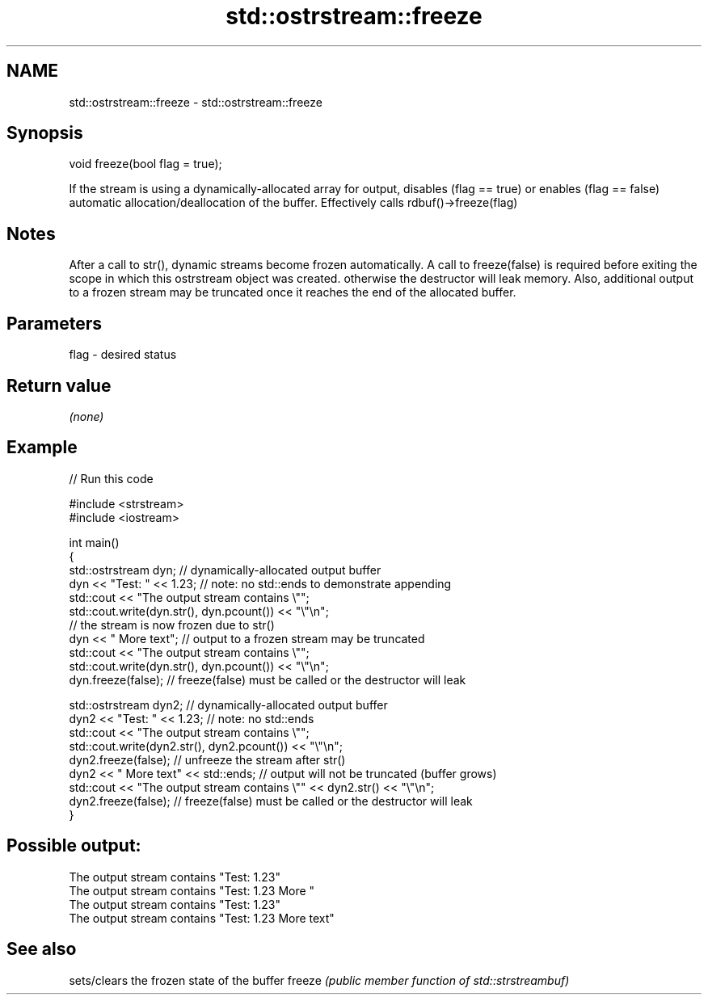 .TH std::ostrstream::freeze 3 "2020.03.24" "http://cppreference.com" "C++ Standard Libary"
.SH NAME
std::ostrstream::freeze \- std::ostrstream::freeze

.SH Synopsis

void freeze(bool flag = true);

If the stream is using a dynamically-allocated array for output, disables (flag == true) or enables (flag == false) automatic allocation/deallocation of the buffer. Effectively calls rdbuf()->freeze(flag)

.SH Notes

After a call to str(), dynamic streams become frozen automatically. A call to freeze(false) is required before exiting the scope in which this ostrstream object was created. otherwise the destructor will leak memory. Also, additional output to a frozen stream may be truncated once it reaches the end of the allocated buffer.

.SH Parameters


flag - desired status


.SH Return value

\fI(none)\fP

.SH Example


// Run this code

  #include <strstream>
  #include <iostream>

  int main()
  {
      std::ostrstream dyn; // dynamically-allocated output buffer
      dyn << "Test: " << 1.23; // note: no std::ends to demonstrate appending
      std::cout << "The output stream contains \\"";
      std::cout.write(dyn.str(), dyn.pcount()) << "\\"\\n";
      // the stream is now frozen due to str()
      dyn << " More text"; // output to a frozen stream may be truncated
      std::cout << "The output stream contains \\"";
      std::cout.write(dyn.str(), dyn.pcount()) << "\\"\\n";
      dyn.freeze(false); // freeze(false) must be called or the  destructor will leak

      std::ostrstream dyn2; // dynamically-allocated output buffer
      dyn2 << "Test: " << 1.23; // note: no std::ends
      std::cout << "The output stream contains \\"";
      std::cout.write(dyn2.str(), dyn2.pcount()) << "\\"\\n";
      dyn2.freeze(false);   // unfreeze the stream after str()
      dyn2 << " More text" << std::ends; // output will not be truncated (buffer grows)
      std::cout << "The output stream contains \\"" << dyn2.str() << "\\"\\n";
      dyn2.freeze(false); // freeze(false) must be called or the  destructor will leak
  }

.SH Possible output:

  The output stream contains "Test: 1.23"
  The output stream contains "Test: 1.23 More "
  The output stream contains "Test: 1.23"
  The output stream contains "Test: 1.23 More text"


.SH See also


       sets/clears the frozen state of the buffer
freeze \fI(public member function of std::strstreambuf)\fP




